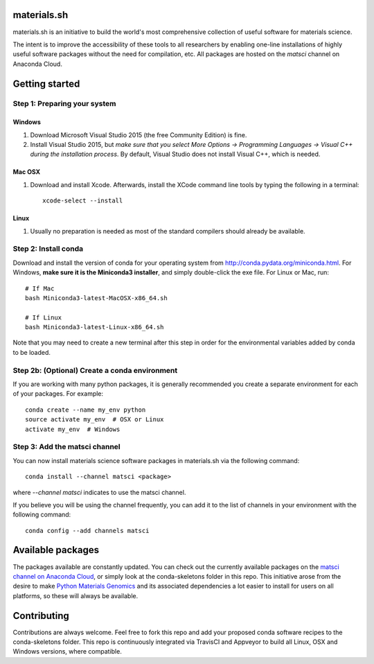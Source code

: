 materials.sh
============

materials.sh is an initiative to build the world's most comprehensive collection
of useful software for materials science. 

The intent is to improve the accessibility of these tools to all researchers by
enabling one-line installations of highly useful software packages without the need 
for compilation, etc. All packages are hosted on the `matsci` channel on Anaconda
Cloud.

Getting started
===============

Step 1: Preparing your system
-----------------------------

Windows
~~~~~~~

1. Download Microsoft Visual Studio 2015 (the free Community Edition) is fine.
2. Install Visual Studio 2015, but *make sure that you select More Options ->
   Programming Languages -> Visual C++ during the installation process*. By
   default, Visual Studio does not install Visual C++, which is needed.

Mac OSX
~~~~~~~

1. Download and install Xcode. Afterwards, install the XCode command line
   tools by typing the following in a terminal::

        xcode-select --install

Linux
~~~~~

1. Usually no preparation is needed as most of the standard compilers should
   already be available.

Step 2: Install conda
---------------------

Download and install the version of conda for your operating system from
http://conda.pydata.org/miniconda.html. For Windows, **make sure it is the
Miniconda3 installer**, and simply double-click the exe file. For Linux or Mac,
run::

    # If Mac
    bash Miniconda3-latest-MacOSX-x86_64.sh

    # If Linux
    bash Miniconda3-latest-Linux-x86_64.sh

Note that you may need to create a new terminal after this step in order for
the environmental variables added by conda to be loaded.

Step 2b: (Optional) Create a conda environment
----------------------------------------------

If you are working with many python packages, it is generally recommended you
create a separate environment for each of your packages. For example::

    conda create --name my_env python
    source activate my_env  # OSX or Linux
    activate my_env  # Windows

Step 3: Add the matsci channel
------------------------------

You can now install materials science software packages in materials.sh via the 
following command::

    conda install --channel matsci <package>

where `--channel matsci` indicates to use the matsci channel.

If you believe you will be using the channel frequently, you can add it to the list
of channels in your environment with the following command::

    conda config --add channels matsci

Available packages
==================

The packages available are constantly updated. You can check out the currently 
available packages on the `matsci channel on Anaconda Cloud <https://anaconda.org/matsci>`_, or simply look at the conda-skeletons folder in this repo. This initiative 
arose from the desire to make `Python Materials Genomics <http://pymatgen.org>`_ and 
its associated dependencies a lot easier to install for users on all platforms, so these
will always be available.

Contributing
============

Contributions are always welcome. Feel free to fork this repo and add your proposed
conda software recipes to the conda-skeletons folder. This repo is continuously
integrated via TravisCI and Appveyor to build all Linux, OSX and Windows versions, 
where compatible.

